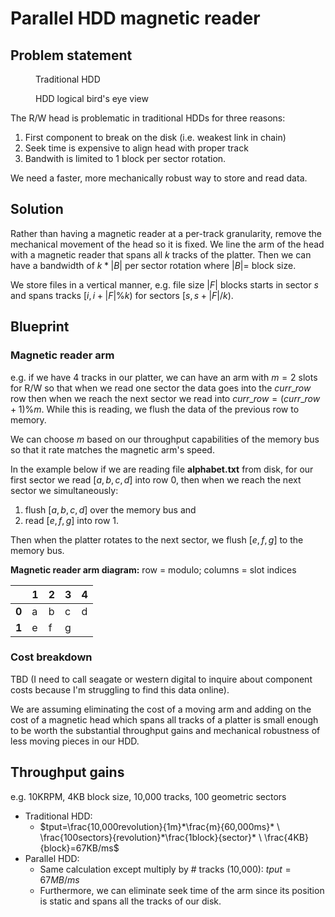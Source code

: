 #+ATTR_HTML: :width 300px

* Parallel HDD magnetic reader

** Problem statement
#+CAPTION: Traditional HDD
#+NAME:   fig:disk
[[./disk.webp]]

#+CAPTION: HDD logical bird's eye view
#+NAME:   fig:hdd_logic
[[./hdd_logic.jpg]]


The R/W head is problematic in traditional HDDs for three reasons:
 1. First component to break on the disk (i.e. weakest link in chain)
 2. Seek time is expensive to align head with proper track
 3. Bandwith is limited to 1 block per sector rotation.

We need a faster, more mechanically robust way to store and read data.

** Solution
Rather than having a magnetic reader at a per-track granularity, remove the
mechanical movement of the head so it is fixed. We line the arm of the head
with a magnetic reader that spans all $k$ tracks of the platter. Then we can have
a bandwidth of $k*|B|$ per sector rotation where $|B|=$ block size.

We store files in a vertical manner, e.g. file size $|F|$ blocks starts in
sector $s$ and spans tracks $[i,i+|F|\%k)$ for sectors $[s,s+|F|/k)$.

** Blueprint

*** Magnetic reader arm

e.g. if we have 4 tracks in our platter, we can have an arm with $m=2$ slots for
R/W so that when we read one sector the data goes into the $curr\_row$ row
then when we reach the next sector we read into $curr\_row=(curr\_row+1)\%m$.
While this is reading, we flush the data of the previous row to memory.

We can choose $m$ based on our throughput capabilities of the memory bus so that
it rate matches the magnetic arm's speed.

In the example below if we are reading file *alphabet.txt* from disk, for our
first sector we read $[a,b,c,d]$ into row 0, then when we reach the next sector
we simultaneously:
 1. flush $[a,b,c,d]$ over the memory bus and
 2. read $[e,f,g]$ into row 1.

Then when the platter rotates to the next sector, we flush $[e,f,g]$ to the
memory bus.

*Magnetic reader arm diagram:* row = modulo; columns = slot indices
|     | *1* | *2* | *3* | *4* |
|-----+-----+-----+-----+-----|
| *0* | a   | b   | c   | d   |
| *1* | e   | f   | g   |     |

*** Cost breakdown

TBD (I need to call seagate or western digital to inquire about component costs
because I'm struggling to find this data online).

We are assuming eliminating the cost of a moving arm and adding on the cost
of a magnetic head which spans all tracks of a platter is small enough to be
worth the substantial throughput gains and mechanical robustness of less
moving pieces in our HDD.

** Throughput gains
e.g. 10KRPM, 4KB block size, 10,000 tracks, 100 geometric sectors

 * Traditional HDD:
   * \(tput=\frac{10,000revolution}{1m}*\frac{m}{60,000ms}* \
     \frac{100sectors}{revolution}*\frac{1block}{sector}* \
     \frac{4KB}{block}=67KB/ms\)
 * Parallel HDD:
   * Same calculation except multiply by # tracks (10,000): $tput=67MB/ms$
   * Furthermore, we can eliminate seek time of the arm since its position is
     static and spans all the tracks of our disk.
